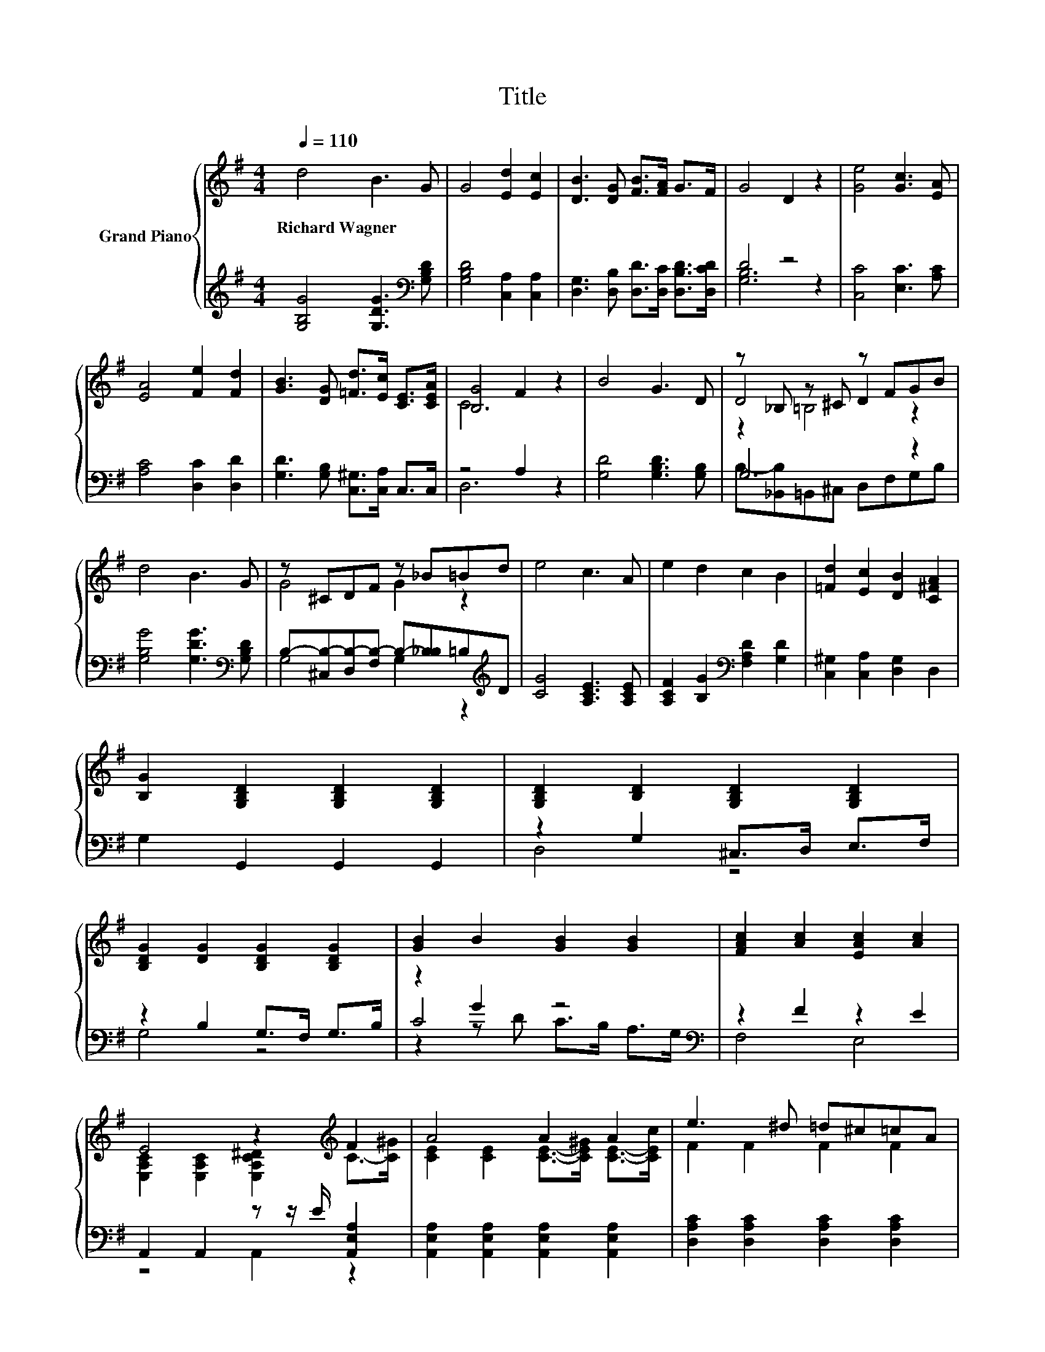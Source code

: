 X:1
T:Title
%%score { ( 1 4 5 ) | ( 2 3 6 ) }
L:1/8
Q:1/4=110
M:4/4
K:G
V:1 treble nm="Grand Piano"
V:4 treble 
V:5 treble 
V:2 treble 
V:3 treble 
V:6 treble 
V:1
 d4 B3 G | G4 [Ed]2 [Ec]2 | [DB]3 [DG] [FB]>[FA] G>F | G4 D2 z2 | [Ge]4 [Gc]3 [EA] | %5
w: Richard~Wagner * *|||||
 [EA]4 [Fe]2 [Fd]2 | [GB]3 [DG] [=Fd]>[Ec] [CE]>[CEA] | [B,G]4 F2 z2 | B4 G3 D | z _B, z ^C z FGB | %10
w: |||||
 d4 B3 G | z ^CDF z _B=Bd | e4 c3 A | e2 d2 c2 B2 | [=Fd]2 [Ec]2 [DB]2 [C^FA]2 | %15
w: |||||
 [B,G]2 [G,B,D]2 [G,B,D]2 [G,B,D]2 | [G,B,D]2 [B,D]2 [G,B,D]2 [G,B,D]2 | %17
w: ||
 [B,DG]2 [DG]2 [B,DG]2 [B,DG]2 | [GB]2 B2 [GB]2 [GB]2 | [FAc]2 [Ac]2 [EAc]2 [Ac]2 | %20
w: |||
 E4 z2[K:treble] F2 | A4 A2 A2 | e3 ^d =d^c=cA | z2 DG B2 d>d | d2 B>B B2 G2 | [Fe]4 [Fd]3 [Fd] | %26
w: ||||||
 [DG]6 z2 |] %27
w: |
V:2
 [G,B,G]4 [G,DG]3[K:bass] [G,B,D] | [G,B,D]4 [C,A,]2 [C,A,]2 | %2
 [D,G,]3 [D,B,] [D,D]>[D,C] [D,B,D]>[D,CD] | D4 z4 | [C,C]4 [E,C]3 [A,C] | [A,C]4 [D,C]2 [D,D]2 | %6
 [G,D]3 [G,B,] [C,^G,]>[C,A,] C,>C, | z4 A,2 z2 | [G,D]4 [G,B,D]3 [G,B,] | G,6 z2 | %10
 [G,B,G]4 [G,DG]3[K:bass] [G,B,D] | B,-[^C,B,-][D,B,-][F,B,-] B,-[_B,B,]=B,[K:treble]D | %12
 [CG]4 [A,CE]3 [A,CE] | [A,CF]2 [B,G]2[K:bass] [F,A,D]2 [G,D]2 | [C,^G,]2 [C,A,]2 [D,G,]2 D,2 | %15
 G,2 G,,2 G,,2 G,,2 | z2 G,2 ^C,>D, E,>F, | z2 B,2 G,>F, G,>B, | z2 G2 z4[K:bass] | z2 F2 z2 E2 | %20
 A,,2 A,,2 z z/ E/ [A,,E,A,]2 | [A,,E,A,]2 [A,,E,A,]2 [A,,E,A,]2 [A,,E,A,]2 | %22
 [D,A,C]2 [D,A,C]2 [D,A,C]2 [D,A,C]2 | [G,D]-[B,,G,-D] [D,G,]2 B,2[K:treble] [G,B,G]>[G,B,G] | %24
 [G,B,G]2 [G,DG]>[G,DG] [G,DG]2[K:bass] [G,B,D]2 | [D,C]4 [D,C]3 [D,C] | [G,B,]6 z2 |] %27
V:3
 x7[K:bass] x | x8 | x8 | [G,B,]6 z2 | x8 | x8 | x8 | D,6 z2 | x8 | B,-[_B,,B,]=B,,^C, D,F,G,B, | %10
 x7[K:bass] x | G,4 G,2 z2[K:treble] | x8 | x4[K:bass] x4 | x8 | x8 | D,4 z4 | G,4 z4 | %18
 C4 z4[K:bass] | F,4 E,4 | z4 A,,2 z2 | x8 | x8 | .B,2 z G,- G,2[K:treble] z2 | x6[K:bass] x2 | %25
 x8 | x8 |] %27
V:4
 x8 | x8 | x8 | x8 | x8 | x8 | x8 | C6 z2 | x8 | D4 D2 z2 | x8 | G4 G2 z2 | x8 | x8 | x8 | x8 | %16
 x8 | x8 | x8 | x8 | [E,A,C]2 [E,A,C]2 [E,A,C^D]2[K:treble] C->[C^G] | %21
 [CE]2 [CE]2 [CE]->[CE^G] [CE]->[CEc] | F2 F2 F2 F2 | G2 z2 z4 | x8 | x8 | x8 |] %27
V:5
 x8 | x8 | x8 | x8 | x8 | x8 | x8 | x8 | x8 | z2 =B,4 z2 | x8 | x8 | x8 | x8 | x8 | x8 | x8 | x8 | %18
 x8 | x8 | x6[K:treble] x2 | x8 | x8 | z B,3 z4 | x8 | x8 | x8 |] %27
V:6
 x7[K:bass] x | x8 | x8 | x8 | x8 | x8 | x8 | x8 | x8 | x8 | x7[K:bass] x | x7[K:treble] x | x8 | %13
 x4[K:bass] x4 | x8 | x8 | x8 | x8 | z2 z D C>B,[K:bass] A,>G, | x8 | x8 | x8 | x8 | %23
 x6[K:treble] x2 | x6[K:bass] x2 | x8 | x8 |] %27


